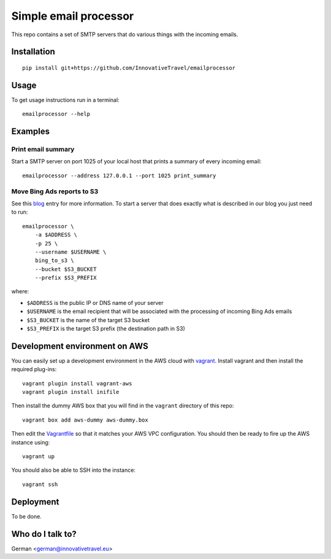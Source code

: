 =========================
Simple email processor
=========================

.. image:: https://circleci.com/gh/InnovativeTravel/email-processor.svg?style=svg
    :target: https://circleci.com/gh/InnovativeTravel/email-processor


This repo contains a set of SMTP servers that do various things with the
incoming emails.


Installation
=====

::

    pip install git+https://github.com/InnovativeTravel/emailprocessor


Usage
=====

To get usage instructions run in a terminal::

    emailprocessor --help


Examples
=====


Print email summary
-------------------

Start a SMTP server on port 1025 of your local host that prints a summary
of every incoming email::

    emailprocessor --address 127.0.0.1 --port 1025 print_summary


Move Bing Ads reports to S3
---------------------------

See this blog_ entry for more information. To start a server that does
exactly what is described in our blog you just need to run::

    emailprocessor \
        -a $ADDRESS \
        -p 25 \
        --username $USERNAME \
        bing_to_s3 \
        --bucket $S3_BUCKET
        --prefix $S3_PREFIX

where:

* ``$ADDRESS`` is the public IP or DNS name of your server
* ``$USERNAME`` is the email recipient that will be associated with the processing
  of incoming Bing Ads emails
* ``$S3_BUCKET`` is the name of the target S3 bucket
* ``$S3_PREFIX`` is the target S3 prefix (the destination path in S3)

.. _blog: http://blog.innovativetravel.eu/2015/09/automate-bing-ads-reporting-the-lazy-way/


Development environment on AWS
====

You can easily set up a development environment in the AWS cloud with
vagrant_. Install vagrant and then install the required plug-ins::

    vagrant plugin install vagrant-aws
    vagrant plugin install inifile

Then install the dummy AWS box that you will find in the ``vagrant`` directory
of this repo::

    vagrant box add aws-dummy aws-dummy.box


Then edit the Vagrantfile_ so that it matches your AWS VPC configuration. You
should then be ready to fire up the AWS instance using::

    vagrant up

You should also be able to SSH into the instance::

    vagrant ssh

.. _Vagrantfile: https://github.com/InnovativeTravel/email-processor/blob/master/vagrant/Vagrantfile
.. _vagrant: https://www.vagrantup.com/


Deployment
=====

To be done.


Who do I talk to?
====

German <german@innovativetravel.eu>
